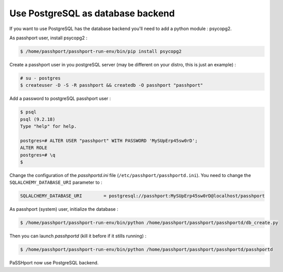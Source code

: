 Use PostgreSQL as database backend
===================================

If you want to use PostgreSQL has the database backend you'll need to add a python module : psycopg2.

As passhport user, install psycopg2 : 

.. code-block:: none

  $ /home/passhport/passhport-run-env/bin/pip install psycopg2

Create a passhport user in you postgreSQL server (may be different on your distro, this is just an example) :

.. code-block:: none

  # su - postgres
  $ createuser -D -S -R passhport && createdb -O passhport "passhport"

Add a password to postgreSQL passhport user :

.. code-block:: none

  $ psql
  psql (9.2.18)
  Type "help" for help.

  postgres=# ALTER USER "passhport" WITH PASSWORD 'MySUpErp45sw0rD';
  ALTER ROLE
  postgres=# \q
  $

Change the configuration of the *passhportd.ini* file (``/etc/passhport/passhportd.ini``). You need to change the ``SQLALCHEMY_DATABASE_URI`` parameter to :

.. code-block:: none

  SQLALCHEMY_DATABASE_URI        = postgresql://passhport:MySUpErp45sw0rD@localhost/passhport

As passhport (system) user, initialize the database : 

.. code-block:: none

  $ /home/passhport/passhport-run-env/bin/python /home/passhport/passhport/passhportd/db_create.py

Then you can launch *passhportd* (kill it before if it stills running) :

.. code-block:: none

  $ /home/passhport/passhport-run-env/bin/python /home/passhport/passhport/passhportd/passhportd

PaSSHport now use PostgreSQL backend.
